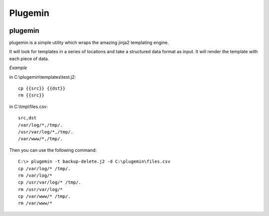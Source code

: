 ********
Plugemin
********

.. image:: https://travis-ci.org/iLoveTux/plugemin.svg?branch=master
    :alt: Travis-CI Build Status (for Linux)
    :target: https://travis-ci.org/iLoveTux/plugemin

.. image:: https://readthedocs.org/projects/plugemin/badge/?version=latest
    :target: http://plugemin.readthedocs.io/en/latest/?badge=latest
    :alt: Documentation Status

plugemin
========

plugemin is a simple utility which wraps the amazing jinja2 templating engine.

It will look for templates in a series of locations and take a structured
data format as input. It will render the template with each piece of
data.

*Example*

in C:\\plugemin\\templates\\test.j2::

    cp {{src}} {{dst}}
    rm {{src}}

in C:\\tmp\\files.csv::

    src,dst
    /var/log/*,/tmp/.
    /usr/var/log/*,/tmp/.
    /var/www/*,/tmp/.

Then you can use the following command::

    C:\> plugemin -t backup-delete.j2 -d C:\plugemin\files.csv
    cp /var/log/* /tmp/.
    rm /var/log/*
    cp /usr/var/log/* /tmp/.
    rm /usr/var/log/*
    cp /var/www/* /tmp/.
    rm /var/www/*
